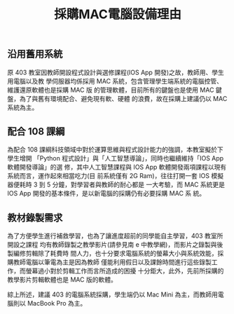 #+TITLE: 採購MAC電腦設備理由
#+OPTIONS: toc:nil


#+LANGUAGE: en
#+LATEX_HEADER: \usepackage[AUTO]{babel}
#+LATEX_HEADER: \addto\captionsenglish{\renewcommand\contentsname{Outline}}
#+latex_header: \hypersetup{colorlinks=true}
#+LATEX_HEADER: \usepackage[UTF8, heading]{ctex}
#+LATEX_HEADER: \usepackage{xltxtra}
#+LATEX_HEADER: \usepackage{xeCJK}
#+LATEX_HEADER: \usepackage{lmodern}
#+LATEX_HEADER: \usepackage{verbatim}
#+LATEX_HEADER: \usepackage{float}
#+LATEX_HEADER: \usepackage{tikz}
#+LATEX_HEADER: \usepackage{wrapfig}
#+LATEX_HEADER: \usepackage{soul}
#+LATEX_HEADER: \usepackage{textcomp}
#+LATEX_HEADER: \usepackage{listing}
#+LATEX_HEADER: \usepackage{geometry}
#+LATEX_HEADER: \usepackage{algorithm}
#+LATEX_HEADER: \usepackage{algorithmic}
#+LATEX_HEADER: \usepackage{marvosym}
#+LATEX_HEADER: \usepackage{wasysym}
#+LATEX_HEADER: \usepackage{natbib}
#+LATEX_HEADER: \usepackage{fancyhdr}
#+LATEX_HEADER: \usepackage{fontspec,xunicode,xltxtra}
#+LATEX_HEADER: \usepackage{CJKnumb}
#+LATEX_HEADER: \usepackage{amsfonts}
#+LATEX_HEADER: \usepackage[default]{sourcecodepro}
#+LATEX_HEADER: \usepackage[T1]{fontenc}
#+LATEX_HEADER: \setCJKmainfont{SimSun} % 設置缺省中文字體
#+LATEX_HEADER: \setmainfont{Times New Roman} % 英文襯線字體
#+LATEX_HEADER: \setsansfont{Source Code Pro} % 英文無襯線字體
#+LATEX_HEADER: \setmonofont{Source Code Pro} % 英文等寬字體
#+LATEX_HEADER: \setCJKmainfont[Scale=0.9]{Adobe Heiti Std} % 中文字體
#+LATEX_HEADER: \setCJKmonofont[Scale=0.9]{Adobe Heiti Std}
#+LATEX_HEADER: \usepackage{color}
#+LATEX_HEADER: \RequirePackage{fancyvrb}
#+LATEX_HEADER: \usepackage{placeins}
#+LATEX_HEADER: \vspace{-0.2cm}
#+LATEX_CLASS: article
#+LATEX_CLASS_OPTIONS: [a4paper,12pt]
#+LATEX_HEADER: \usepackage{xcolor}
#+LATEX_HEADER: \hypersetup{pdfauthor={Name}}
#+LATEX_HEADER: \definecolor{dkgreen}{rgb}{0,0.6,0}
#+LATEX_HEADER: \definecolor{dred}{rgb}{0.545,0,0}
#+LATEX_HEADER: \definecolor{dblue}{rgb}{0,0,0.545}
#+LATEX_HEADER: \definecolor{lgrey}{rgb}{0.9,0.9,0.9}
#+LATEX_HEADER: \definecolor{gray}{rgb}{0.4,0.4,0.4}
#+LATEX_HEADER: \definecolor{darkblue}{rgb}{0.0,0.0,0.6}
#+LATEX_HEADER: \definecolor{bubbles}{rgb}{0.91, 1.0, 1.0}
#+LATEX_HEADER: \definecolor{foreground}{RGB}{220,220,204} % 淺灰
#+LATEX_HEADER: \definecolor{background}{RGB}{62,62,62} % 淺黑
#+LATEX_HEADER: \definecolor{preprocess}{RGB}{250,187,249} % 淺紫
#+LATEX_HEADER: \definecolor{var}{RGB}{239,224,174} % 淺肉色
#+LATEX_HEADER: \definecolor{string}{RGB}{154,150,230} % 淺紫色
#+LATEX_HEADER: \definecolor{type}{RGB}{225,225,116} % 淺黃
#+LATEX_HEADER: \definecolor{function}{RGB}{140,206,211} % 淺天藍
#+LATEX_HEADER: \definecolor{keyword}{RGB}{239,224,174} % 淺肉色
#+LATEX_HEADER: \definecolor{comment}{RGB}{180,98,4} % 深褐色
#+LATEX_HEADER: \definecolor{doc}{RGB}{175,215,175} % 淺鉛綠
#+LATEX_HEADER: \definecolor{comdil}{RGB}{111,128,111} % 深灰
#+LATEX_HEADER: \definecolor{constant}{RGB}{220,162,170} % 粉紅
#+LATEX_HEADER: \lstdefinelanguage{python}{
#+LATEX_HEADER:  backgroundcolor=\color{bubbles},
#+LATEX_HEADER:  basicstyle=\footnotesize \ttfamily \color{dblue} \small \mono \bfseries,
#+LATEX_HEADER:  breakatwhitespace=false,
#+LATEX_HEADER:  breaklines=true,
#+LATEX_HEADER:  captionpos=b,
#+LATEX_HEADER:  comment=[l]{\#},
#+LATEX_HEADER:  morecomment=[s]{/*}{*/},
#+LATEX_HEADER:  commentstyle=\color{comment} \slshape \small \itshape,
#+LATEX_HEADER:  ndkeywords={boolean, throw, import, typeof, null, catch, switch, for, in, int, str, float, self, return, class, if ,elif, endif, while, do, else, True, False , catch, def},
#+LATEX_HEADER:  ndkeywordstyle=\color{dred} \bfseries \small \mono,
#+LATEX_HEADER:  identifierstyle=\color{black},
#+LATEX_HEADER:  deletekeywords={...},
#+LATEX_HEADER:  escapeinside={\%*}{*)},
#+LATEX_HEADER:  frame=single,
#+LATEX_HEADER:  frameround=tttt,
#+LATEX_HEADER:  framesep=0pt,
#+LATEX_HEADER:  rulecolor=\color{background},
#+LATEX_HEADER:  morekeywords={BRIEFDescriptorConfig,string,TiXmlNode,DetectorDescriptorConfigContainer,istringstream,cerr,exit},
#+LATEX_HEADER:  identifierstyle=\color{black},
#+LATEX_HEADER:  stringstyle=\color{blue},
#+LATEX_HEADER:  rulecolor=\color{black},
#+LATEX_HEADER:  showspaces=false,
#+LATEX_HEADER:  showstringspaces=false,
#+LATEX_HEADER:  showtabs=false,
#+LATEX_HEADER:  stepnumber=1,
#+LATEX_HEADER:  tabsize=5,
#+LATEX_HEADER:  title=\lstname,
#+LATEX_HEADER: }
#+LATEX_HEADER: \lstdefinelanguage{shell}{
#+LATEX_HEADER:  backgroundcolor=\color{keyword},
#+LATEX_HEADER:  basicstyle=\footnotesize \ttfamily \color{dblue} \small \mono \bfseries,
#+LATEX_HEADER:  breakatwhitespace=false,
#+LATEX_HEADER:  breaklines=true,
#+LATEX_HEADER:  captionpos=b,
#+LATEX_HEADER:  comment=[l]{\#},
#+LATEX_HEADER:  morecomment=[s]{/*}{*/},
#+LATEX_HEADER:  commentstyle=\color{comment} \slshape \small \itshape,
#+LATEX_HEADER:  identifierstyle=\color{black},
#+LATEX_HEADER:  deletekeywords={...},
#+LATEX_HEADER:  escapeinside={\%*}{*)},
#+LATEX_HEADER:  frame=single,
#+LATEX_HEADER:  frameround=tttt,
#+LATEX_HEADER:  framesep=0pt,
#+LATEX_HEADER:  rulecolor=\color{background},
#+LATEX_HEADER:  morekeywords={BRIEFDescriptorConfig,string,TiXmlNode,DetectorDescriptorConfigContainer,istringstream,cerr,exit},
#+LATEX_HEADER:  identifierstyle=\color{black},
#+LATEX_HEADER:  stringstyle=\color{blue},
#+LATEX_HEADER:  rulecolor=\color{black},
#+LATEX_HEADER:  showspaces=false,
#+LATEX_HEADER:  showstringspaces=false,
#+LATEX_HEADER:  showtabs=false,
#+LATEX_HEADER:  stepnumber=1,
#+LATEX_HEADER:  tabsize=5,
#+LATEX_HEADER:  title=\lstname,
#+LATEX_HEADER: }
#+LATEX_HEADER: \usepackage{enumitem}
#+LATEX_HEADER: \setenumerate{noitemsep}
#+LATEX_HEADER: \setenumerate{nolistsep}
#+LATEX_HEADER: \setitemize{nolistsep}

#+LATEX_HEADER: \vspace{-\topsep}

** 沿用舊用系統
原 403 教室因教師開設程式設計與選修課程(IOS App 開發)之故，教師用、學生用電腦以及教
學伺服器均係採用 MAC 系統，包含管理學生端系統的電腦控管、維護還原軟體也是採購 MAC 版
的管理軟體，目前所有的鍵盤也是使用 MAC 鍵盤，為了與舊有環境配合、避免現有軟、硬體
的浪費，故在採購上建議仍以 MAC 系統為主。
** 配合 108 課綱
為配合 108 課綱科技領域中對於運算思維與程式設計能力的強調，本教室擬於下學生增開
「Python 程式設計」與「人工智慧導論」，同時也繼續維持「IOS App 軟體開發導論」的選
修，其中人工智慧課程與 IOS App 軟體開發兩項課程以現有系統而言，運作起來相當吃力(目
前系統僅有 2G Ram)，往往打開一套 IOS 模擬器便耗時 3 到 5 分鐘，對學習者與教師的耐心都是
一大考驗，而 MAC 系統更是 IOS App 開發的基本條件，是以新電腦的採購仍有必要採購 MAC 系
統。
** 教材錄製需求
為了方便學生進行補救學習，也為了讓進度超前的同學能自主學習，403 教室所開設之課程
均有教師錄製之教學影片(請參見南 e 中教學網)，而影片之錄製與後製編修剪輯除了耗費時
間人力，也十分要求電腦系統的螢幕大小與系統效能，採購教師電腦以筆電為主是因為教師
僅能利用假日以及課餘時間進行這些錄製工作，而螢幕過小對於剪輯工作而言所造成的困擾
十分鉅大，此外，先前所採購的教學影片剪輯軟體也是 MAC 版的軟體。

綜上所述，建議 403 的電腦系統採購，學生端仍以 Mac Mini 為主，而教師用電腦則以 MacBook
Pro 為主。

